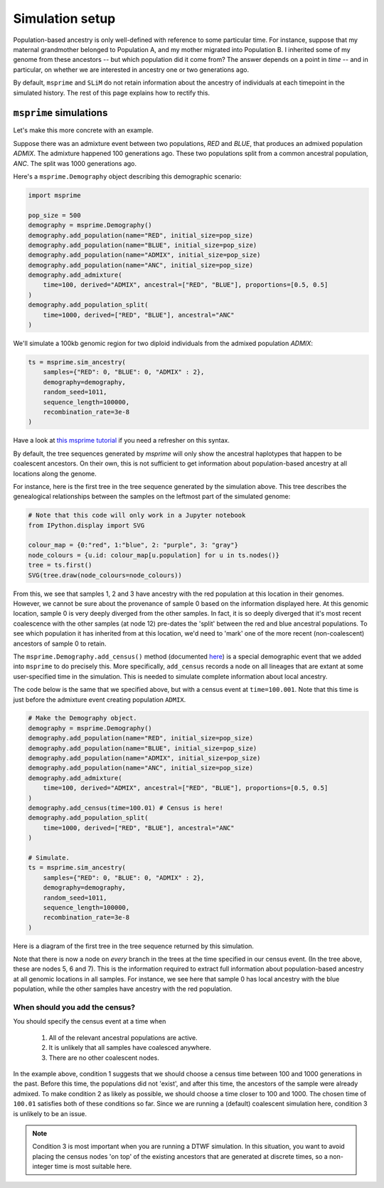 .. _simulationsetup:

Simulation setup
================

Population-based ancestry is only well-defined with reference to some
particular time.
For instance, suppose that my maternal grandmother belonged to Population A,
and my mother migrated into Population B.
I inherited some of my genome from these ancestors --  but which population did it come from?
The answer depends on a point in *time* -- and in particular,
on whether we are interested in ancestry one or two generations ago.

By default, ``msprime`` and ``SLiM`` do not retain information about the ancestry of individuals at each timepoint in the simulated history.
The rest of this page explains how to rectify this.

``msprime`` simulations
-----------------------

Let's make this more concrete with an example.

Suppose there was an admixture event between two populations,
`RED` and `BLUE`, that produces an admixed population `ADMIX`.
The admixture happened 100 generations ago.
These two populations split from a common ancestral population,
`ANC`.
The split was 1000 generations ago.

.. image:: static/admixture-demes.png
   :scale: 85 %
   :alt: The deme diagram for this simulated example.
   :align: center


Here's a ``msprime.Demography`` object describing this demographic scenario:

.. code-block:: python

	import msprime

	pop_size = 500
	demography = msprime.Demography()
	demography.add_population(name="RED", initial_size=pop_size)
	demography.add_population(name="BLUE", initial_size=pop_size)
	demography.add_population(name="ADMIX", initial_size=pop_size)
	demography.add_population(name="ANC", initial_size=pop_size)
	demography.add_admixture(
	    time=100, derived="ADMIX", ancestral=["RED", "BLUE"], proportions=[0.5, 0.5]
	)
	demography.add_population_split(
	    time=1000, derived=["RED", "BLUE"], ancestral="ANC"
	)

We'll simulate a 100kb genomic region for two diploid individuals from the admixed population `ADMIX`:

.. code-block:: python

	ts = msprime.sim_ancestry(
	    samples={"RED": 0, "BLUE": 0, "ADMIX" : 2},
	    demography=demography,
	    random_seed=1011,
	    sequence_length=100000,
	    recombination_rate=3e-8
	)

Have a look at `this msprime tutorial <https://tskit.dev/msprime/docs/stable/ancestry.html>`_ if you need a refresher on this syntax.

By default, the tree sequences generated by `msprime` will only show the ancestral haplotypes that happen to be coalescent ancestors.
On their own, this is not sufficient to get information about population-based ancestry at all locations along the genome.

For instance, here is the first tree in the tree sequence generated by the
simulation above.
This tree describes the genealogical relationships between the samples on the leftmost part of the simulated genome:

.. code-block:: python

	# Note that this code will only work in a Jupyter notebook
	from IPython.display import SVG

	colour_map = {0:"red", 1:"blue", 2: "purple", 3: "gray"}
	node_colours = {u.id: colour_map[u.population] for u in ts.nodes()}
	tree = ts.first()
	SVG(tree.draw(node_colours=node_colours))

.. image:: static/tree-no-census.png
   :scale: 50 %
   :alt: The first tree in the tree sequence simulated with the code above
   :align: center

From this, we see that samples 1, 2 and 3 have ancestry with the red population at this location in their genomes.
However, we cannot be sure about the provenance of sample 0 based on the information displayed here.
At this genomic location, sample 0 is very deeply diverged from the other samples.
In fact, it is so deeply diverged that it's most recent coalescence with the other samples (at node 12) pre-dates the 'split' between the red and blue ancestral populations.
To see which population it has inherited from at this location,
we'd need to 'mark' one of the more recent (non-coalescent) ancestors of sample 0 to retain.

The ``msprime.Demography.add_census()`` method (documented `here <https://tskit.dev/msprime/docs/stable/api.html?highlight=add_census#msprime.Demography.add_census>`_) is a special demographic event that we added into ``msprime`` to do precisely this.
More specifically, ``add_census`` records a node on all lineages that are extant at some user-specified time in the simulation.
This is needed to simulate complete information about local ancestry.

The code below is the same that we specified above,
but with a census event at ``time=100.001``.
Note that this time is just before the admixture event creating population ``ADMIX``.

.. code-block:: python

	# Make the Demography object.
	demography = msprime.Demography()
	demography.add_population(name="RED", initial_size=pop_size)
	demography.add_population(name="BLUE", initial_size=pop_size)
	demography.add_population(name="ADMIX", initial_size=pop_size)
	demography.add_population(name="ANC", initial_size=pop_size)
	demography.add_admixture(
	    time=100, derived="ADMIX", ancestral=["RED", "BLUE"], proportions=[0.5, 0.5]
	)
	demography.add_census(time=100.01) # Census is here!
	demography.add_population_split(
	    time=1000, derived=["RED", "BLUE"], ancestral="ANC"
	)

	# Simulate.
	ts = msprime.sim_ancestry(
	    samples={"RED": 0, "BLUE": 0, "ADMIX" : 2},
	    demography=demography,
	    random_seed=1011,
	    sequence_length=100000,
	    recombination_rate=3e-8
	)

Here is a diagram of the first tree in the tree sequence returned by this simulation.

.. image:: static/tree-with-census.png
   :scale: 50 %
   :alt: The first tree in the tree sequence simulated with the code above
   :align: center

Note that there is now a node on *every* branch in the trees at the time specified in our census event.
(In the tree above, these are nodes 5, 6 and 7).
This is the information required to extract full information about population-based ancestry at all genomic locations in all samples.
For instance, we see here that sample 0 has local ancestry with the blue population,
while the other samples have ancestry with the red population.


When should you add the census?
*******************************

You should specify the census event at a time when 

 1. All of the relevant ancestral populations are active.
 2. It is unlikely that all samples have coalesced anywhere.
 3.  There are no other coalescent nodes.

In the example above, condition 1 suggests that we should choose a census time between 100 and 1000 generations in the past.
Before this time, the populations did not 'exist', and after this time, the ancestors of the sample were already admixed.
To make condition 2 as likely as possible, we should choose a time closer to 100 and 1000.
The chosen time of ``100.01`` satisfies both of these conditions so far.
Since we are running a (default) coalescent simulation here, condition 3 is unlikely to be an issue.

.. note::

	Condition 3 is most important when you are running a DTWF simulation.
	In this situation, you want to avoid placing the census nodes 'on top' of the existing ancestors that are generated at discrete times,
	so a non-integer time is most suitable here.
